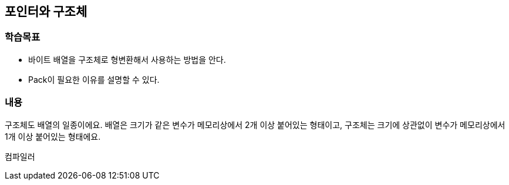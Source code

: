 == 포인터와 구조체

=== 학습목표
* 바이트 배열을 구조체로 형변환해서 사용하는 방법을 안다.
* Pack이 필요한 이유를 설명할 수 있다.

=== 내용
구조체도 배열의 일종이에요. 
배열은 크기가 같은 변수가 메모리상에서 2개 이상 붙어있는 형태이고,
구조체는 크기에 상관없이 변수가 메모리상에서 1개 이상 붙어있는 형태에요.

컴파일러